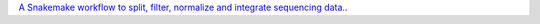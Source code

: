 `A Snakemake workflow to split, filter, normalize and integrate sequencing data. <https://github.com/epigen/spilterlize_integrate>`_.
